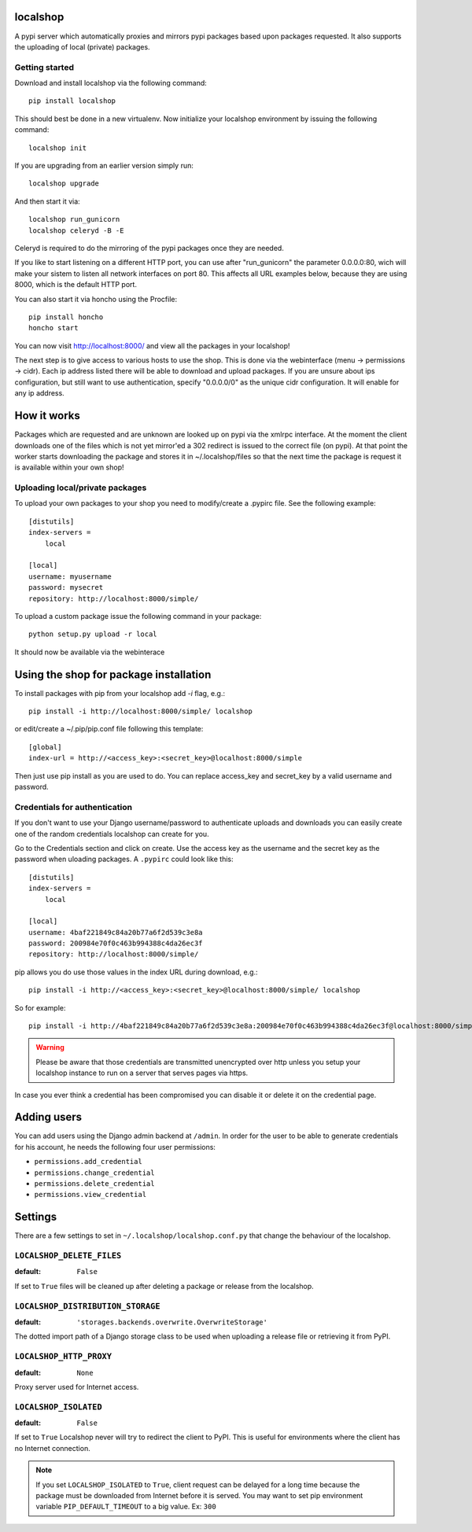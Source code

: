 localshop
=========

.. image:: https://secure.travis-ci.org/mvantellingen/localshop.png?branch=develop

A pypi server which automatically proxies and mirrors pypi packages based 
upon packages requested. It also supports the uploading of local (private) 
packages.

Getting started
---------------

Download and install localshop via the following command::

    pip install localshop

This should best be done in a new virtualenv. Now initialize your localshop 
environment by issuing the following command::

    localshop init

If you are upgrading from an earlier version simply run::

    localshop upgrade

And then start it via::

    localshop run_gunicorn
    localshop celeryd -B -E

Celeryd is required to do the mirroring of the pypi packages once they 
are needed.

If you like to start listening on a different HTTP port, you can use after "run_gunicorn" the parameter 0.0.0.0:80, wich will make your sistem to listen all network interfaces on port 80. This affects all URL examples below, because they are using 8000, which is the default HTTP port.

You can also start it via honcho using the Procfile::

    pip install honcho
    honcho start

You can now visit http://localhost:8000/ and view all the packages in your
localshop!

The next step is to give access to various hosts to use the shop. This
is done via the webinterface (menu -> permissions -> cidr). Each ip
address listed there will be able to download and upload packages.
If you are unsure about ips configuration, but still want to use authentication, specify "0.0.0.0/0" as the unique cidr configuration. It will enable for any ip address.


How it works
============

Packages which are requested and are unknown are looked up on pypi via the 
xmlrpc interface.  At the moment the client downloads one of the files which
is not yet mirror'ed a 302 redirect is issued to the correct file (on pypi).  
At that point the worker starts downloading the package and stores it in 
~/.localshop/files so that the next time the package is request it is 
available within your own shop!


Uploading local/private packages
--------------------------------

To upload your own packages to your shop you need to modify/create a .pypirc 
file.  See the following example::

    [distutils]
    index-servers =
        local

    [local]
    username: myusername
    password: mysecret
    repository: http://localhost:8000/simple/

To upload a custom package issue the following command in your package::
    
    python setup.py upload -r local

It should now be available via the webinterace


Using the shop for package installation
=======================================

To install packages with pip from your localshop add `-i` flag, e.g.::
    
    pip install -i http://localhost:8000/simple/ localshop

or edit/create a ~/.pip/pip.conf file following this template::

    [global]
    index-url = http://<access_key>:<secret_key>@localhost:8000/simple

Then just use pip install as you are used to do.
You can replace access_key and secret_key by a valid username and password.

Credentials for authentication
------------------------------

If you don't want to use your Django username/password to authenticate
uploads and downloads you can easily create one of the random credentials
localshop can create for you.

Go to the Credentials section and click on create. Use the access key
as the username and the secret key as the password when uloading packages.
A ``.pypirc`` could look like this::

    [distutils]
    index-servers =
        local

    [local]
    username: 4baf221849c84a20b77a6f2d539c3e8a
    password: 200984e70f0c463b994388c4da26ec3f
    repository: http://localhost:8000/simple/

pip allows you do use those values in the index URL during download, e.g.::

    pip install -i http://<access_key>:<secret_key>@localhost:8000/simple/ localshop

So for example::

    pip install -i http://4baf221849c84a20b77a6f2d539c3e8a:200984e70f0c463b994388c4da26ec3f@localhost:8000/simple/ localshop

.. warning::

    Please be aware that those credentials are transmitted unencrypted over
    http unless you setup your localshop instance to run on a server that
    serves pages via https.

In case you ever think a credential has been compromised you can disable it
or delete it on the credential page.


Adding users
============

You can add users using the Django admin backend at ``/admin``. In order for the
user to be able to generate credentials for his account, he needs the following
four user permissions:

* ``permissions.add_credential``
* ``permissions.change_credential``
* ``permissions.delete_credential``
* ``permissions.view_credential``


Settings
========

There are a few settings to set in ``~/.localshop/localshop.conf.py`` that
change the behaviour of the localshop.

``LOCALSHOP_DELETE_FILES``
--------------------------

:default: ``False``

If set to ``True`` files will be cleaned up after deleting a package or
release from the localshop.

``LOCALSHOP_DISTRIBUTION_STORAGE``
----------------------------------

:default: ``'storages.backends.overwrite.OverwriteStorage'``

The dotted import path of a Django storage class to be used when uploading
a release file or retrieving it from PyPI.

``LOCALSHOP_HTTP_PROXY``
------------------------

:default: ``None``

Proxy server used for Internet access.

``LOCALSHOP_ISOLATED``
----------------------

:default: ``False``

If set to ``True`` Localshop never will try to redirect the client to PyPI. 
This is useful for environments where the client has no Internet connection.

.. note::
   If you set ``LOCALSHOP_ISOLATED`` to ``True``, client request can be delayed
   for a long time because the package must be downloaded from Internet before
   it is served. You may want to set pip environment variable 
   ``PIP_DEFAULT_TIMEOUT`` to a big value. Ex: ``300``
